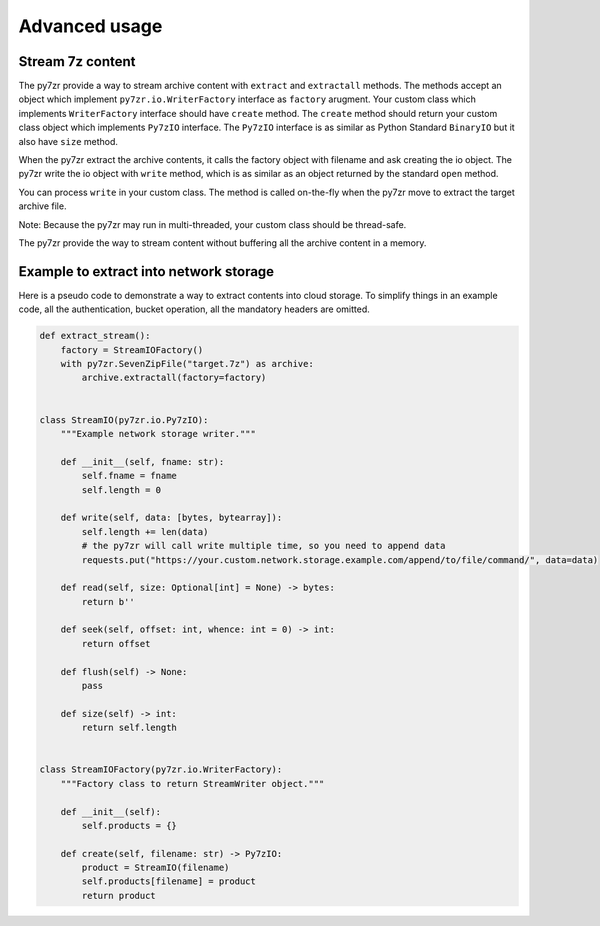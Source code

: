 .. _advanced_usage:

**************
Advanced usage
**************

Stream 7z content
-----------------

The py7zr provide a way to stream archive content with ``extract`` and ``extractall`` methods.
The methods accept an object which implement ``py7zr.io.WriterFactory`` interface as ``factory`` arugment.
Your custom class which implements ``WriterFactory`` interface should have ``create`` method.
The ``create`` method should return your custom class object which implements ``Py7zIO`` interface.
The ``Py7zIO`` interface is as similar as Python Standard ``BinaryIO`` but it also have ``size`` method.

When the py7zr extract the archive contents, it calls the factory object with filename and ask creating the io object.
The py7zr write the io object with ``write`` method, which is as similar as an object returned by the standard ``open`` method.

You can process ``write`` in your custom class. The method is called on-the-fly when the py7zr move to extract the target
archive file.

Note: Because the py7zr may run in multi-threaded, your custom class should be thread-safe.

The py7zr provide the way to stream content without buffering all the archive content in a memory.

Example to extract into network storage
---------------------------------------

Here is a pseudo code to demonstrate a way to extract contents into cloud storage.
To simplify things in an example code, all the authentication, bucket operation,
all the mandatory headers are omitted.


.. code-block::

    def extract_stream():
        factory = StreamIOFactory()
        with py7zr.SevenZipFile("target.7z") as archive:
            archive.extractall(factory=factory)


    class StreamIO(py7zr.io.Py7zIO):
        """Example network storage writer."""

        def __init__(self, fname: str):
            self.fname = fname
            self.length = 0

        def write(self, data: [bytes, bytearray]):
            self.length += len(data)
            # the py7zr will call write multiple time, so you need to append data
            requests.put("https://your.custom.network.storage.example.com/append/to/file/command/", data=data)

        def read(self, size: Optional[int] = None) -> bytes:
            return b''

        def seek(self, offset: int, whence: int = 0) -> int:
            return offset

        def flush(self) -> None:
            pass

        def size(self) -> int:
            return self.length


    class StreamIOFactory(py7zr.io.WriterFactory):
        """Factory class to return StreamWriter object."""

        def __init__(self):
            self.products = {}

        def create(self, filename: str) -> Py7zIO:
            product = StreamIO(filename)
            self.products[filename] = product
            return product
